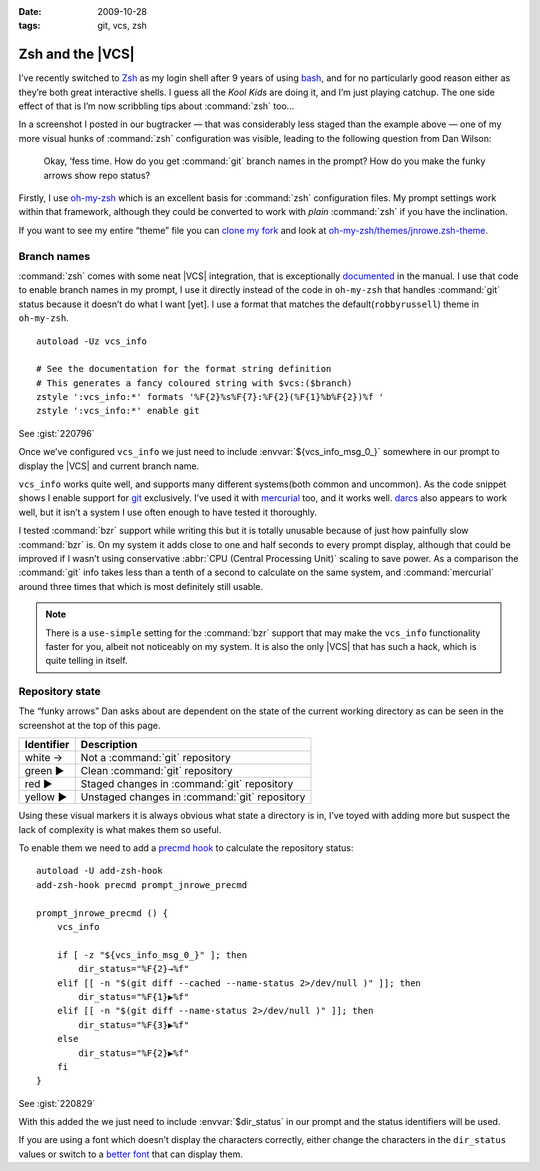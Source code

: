 :date: 2009-10-28
:tags: git, vcs, zsh

Zsh and the |VCS|
=================

.. highlight:: zsh

.. image:: /.static/2009-10-28-git_prompt.png
   :alt: Git prompt screenshot
   :align: right

I’ve recently switched to Zsh_ as my login shell after
9 years of using bash_, and for no particularly good reason either as they’re
both great interactive shells.  I guess all the *Kool Kids* are doing it, and
I’m just playing catchup.  The one side effect of that is I’m now scribbling
tips about :command:`zsh` too…

In a screenshot I posted in our bugtracker — that was considerably less staged
than the example above — one of my more visual hunks of :command:`zsh`
configuration was visible, leading to the following question from Dan Wilson:

    Okay, ‘fess time.  How do you get :command:`git` branch names in the
    prompt?  How do you make the funky arrows show repo status?

Firstly, I use oh-my-zsh_ which is an excellent basis for :command:`zsh`
configuration files.  My prompt settings work within that framework, although
they could be converted to work with *plain* :command:`zsh` if you have the
inclination.

If you want to see my entire “theme” file you can `clone my fork`_ and look at
`oh-my-zsh/themes/jnrowe.zsh-theme`_.

Branch names
------------

:command:`zsh` comes with some neat |VCS| integration, that is exceptionally
documented_ in the manual.  I use that code to enable branch names in my
prompt, I use it directly instead of the code in ``oh-my-zsh`` that handles
:command:`git` status because it doesn’t do what I want [yet].  I use a format
that matches the default(``robbyrussell``) theme in ``oh-my-zsh``.

::

    autoload -Uz vcs_info

    # See the documentation for the format string definition
    # This generates a fancy coloured string with $vcs:($branch)
    zstyle ':vcs_info:*' formats '%F{2}%s%F{7}:%F{2}(%F{1}%b%F{2})%f '
    zstyle ':vcs_info:*' enable git

See :gist:`220796`

Once we’ve configured ``vcs_info`` we just need to include
:envvar:`${vcs_info_msg_0_}` somewhere in our prompt to display the |VCS| and
current branch name.

``vcs_info`` works quite well, and supports many different systems(both common
and uncommon).  As the code snippet shows I enable support for git_ exclusively.
I’ve used it with mercurial_ too, and it works well.  darcs_ also appears to
work well, but it isn’t a system I use often enough to have tested it
thoroughly.

I tested :command:`bzr` support while writing this but it is totally unusable
because of just how painfully slow :command:`bzr` is.  On my system it adds
close to one and half seconds to every prompt display, although that could be
improved if I wasn’t using conservative :abbr:`CPU (Central Processing Unit)`
scaling to save power.  As a comparison the :command:`git` info takes less than
a tenth of a second to calculate on the same system, and :command:`mercurial`
around three times that which is most definitely still usable.

.. note::
   There is a ``use-simple`` setting for the :command:`bzr` support that may
   make the ``vcs_info`` functionality faster for you, albeit not noticeably on
   my system.  It is also the only |VCS| that has such a hack, which is quite
   telling in itself.

Repository state
----------------

The “funky arrows” Dan asks about are dependent on the state of the current
working directory as can be seen in the screenshot at the top of this page.

+------------+-----------------------------------------------+
| Identifier | Description                                   |
+============+===============================================+
| white →    | Not a :command:`git` repository               |
+------------+-----------------------------------------------+
| green ▶    | Clean :command:`git` repository               |
+------------+-----------------------------------------------+
| red ▶      | Staged changes in :command:`git` repository   |
+------------+-----------------------------------------------+
| yellow ▶   | Unstaged changes in :command:`git` repository |
+------------+-----------------------------------------------+

Using these visual markers it is always obvious what state a directory is in,
I’ve toyed with adding more but suspect the lack of complexity is what makes
them so useful.

To enable them we need to add a `precmd hook`_ to calculate the repository
status::

    autoload -U add-zsh-hook
    add-zsh-hook precmd prompt_jnrowe_precmd

    prompt_jnrowe_precmd () {
        vcs_info

        if [ -z "${vcs_info_msg_0_}" ]; then
            dir_status="%F{2}→%f"
        elif [[ -n "$(git diff --cached --name-status 2>/dev/null )" ]]; then
            dir_status="%F{1}▶%f"
        elif [[ -n "$(git diff --name-status 2>/dev/null )" ]]; then
            dir_status="%F{3}▶%f"
        else
            dir_status="%F{2}▶%f"
        fi
    }

See :gist:`220829`

With this added the we just need to include :envvar:`$dir_status` in our prompt
and the status identifiers will be used.

If you are using a font which doesn’t display the characters correctly, either
change the characters in the ``dir_status`` values or switch to a `better font`_
that can display them.

.. _Zsh: http://www.zsh.org/
.. _bash: http://cnswww.cns.cwru.edu/~chet/bash/bashtop.html
.. _oh-my-zsh: http://github.com/robbyrussell/oh-my-zsh
.. _clone my fork: http://github.com/JNRowe/oh-my-zsh
.. _oh-my-zsh/themes/jnrowe.zsh-theme: http://github.com/JNRowe/oh-my-zsh/blob/master/themes/jnrowe.zsh-theme
.. _documented: http://zsh.sourceforge.net/Doc/Release/User-Contributions.html#SEC273
.. _git: http://www.git-scm.com/
.. _mercurial: http://www.selenic.com/mercurial/
.. _darcs: http://darcs.net
.. _precmd hook: http://zsh.sourceforge.net/Doc/Release/Functions.html#SEC45
.. _better font: http://www.is-vn.bg/hamster/
